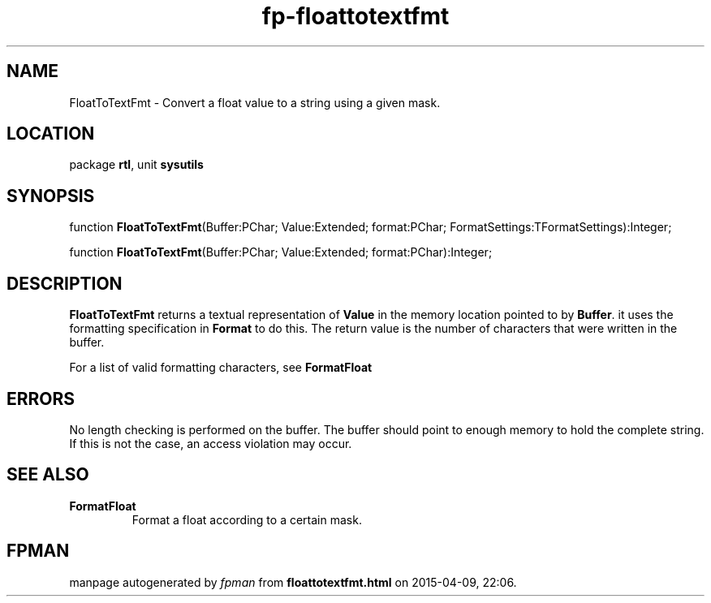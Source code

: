 .\" file autogenerated by fpman
.TH "fp-floattotextfmt" 3 "2014-03-14" "fpman" "Free Pascal Programmer's Manual"
.SH NAME
FloatToTextFmt - Convert a float value to a string using a given mask.
.SH LOCATION
package \fBrtl\fR, unit \fBsysutils\fR
.SH SYNOPSIS
function \fBFloatToTextFmt\fR(Buffer:PChar; Value:Extended; format:PChar; FormatSettings:TFormatSettings):Integer;

function \fBFloatToTextFmt\fR(Buffer:PChar; Value:Extended; format:PChar):Integer;
.SH DESCRIPTION
\fBFloatToTextFmt\fR returns a textual representation of \fBValue\fR in the memory location pointed to by \fBBuffer\fR. it uses the formatting specification in \fBFormat\fR to do this. The return value is the number of characters that were written in the buffer.

For a list of valid formatting characters, see \fBFormatFloat\fR


.SH ERRORS
No length checking is performed on the buffer. The buffer should point to enough memory to hold the complete string. If this is not the case, an access violation may occur.


.SH SEE ALSO
.TP
.B FormatFloat
Format a float according to a certain mask.

.SH FPMAN
manpage autogenerated by \fIfpman\fR from \fBfloattotextfmt.html\fR on 2015-04-09, 22:06.

